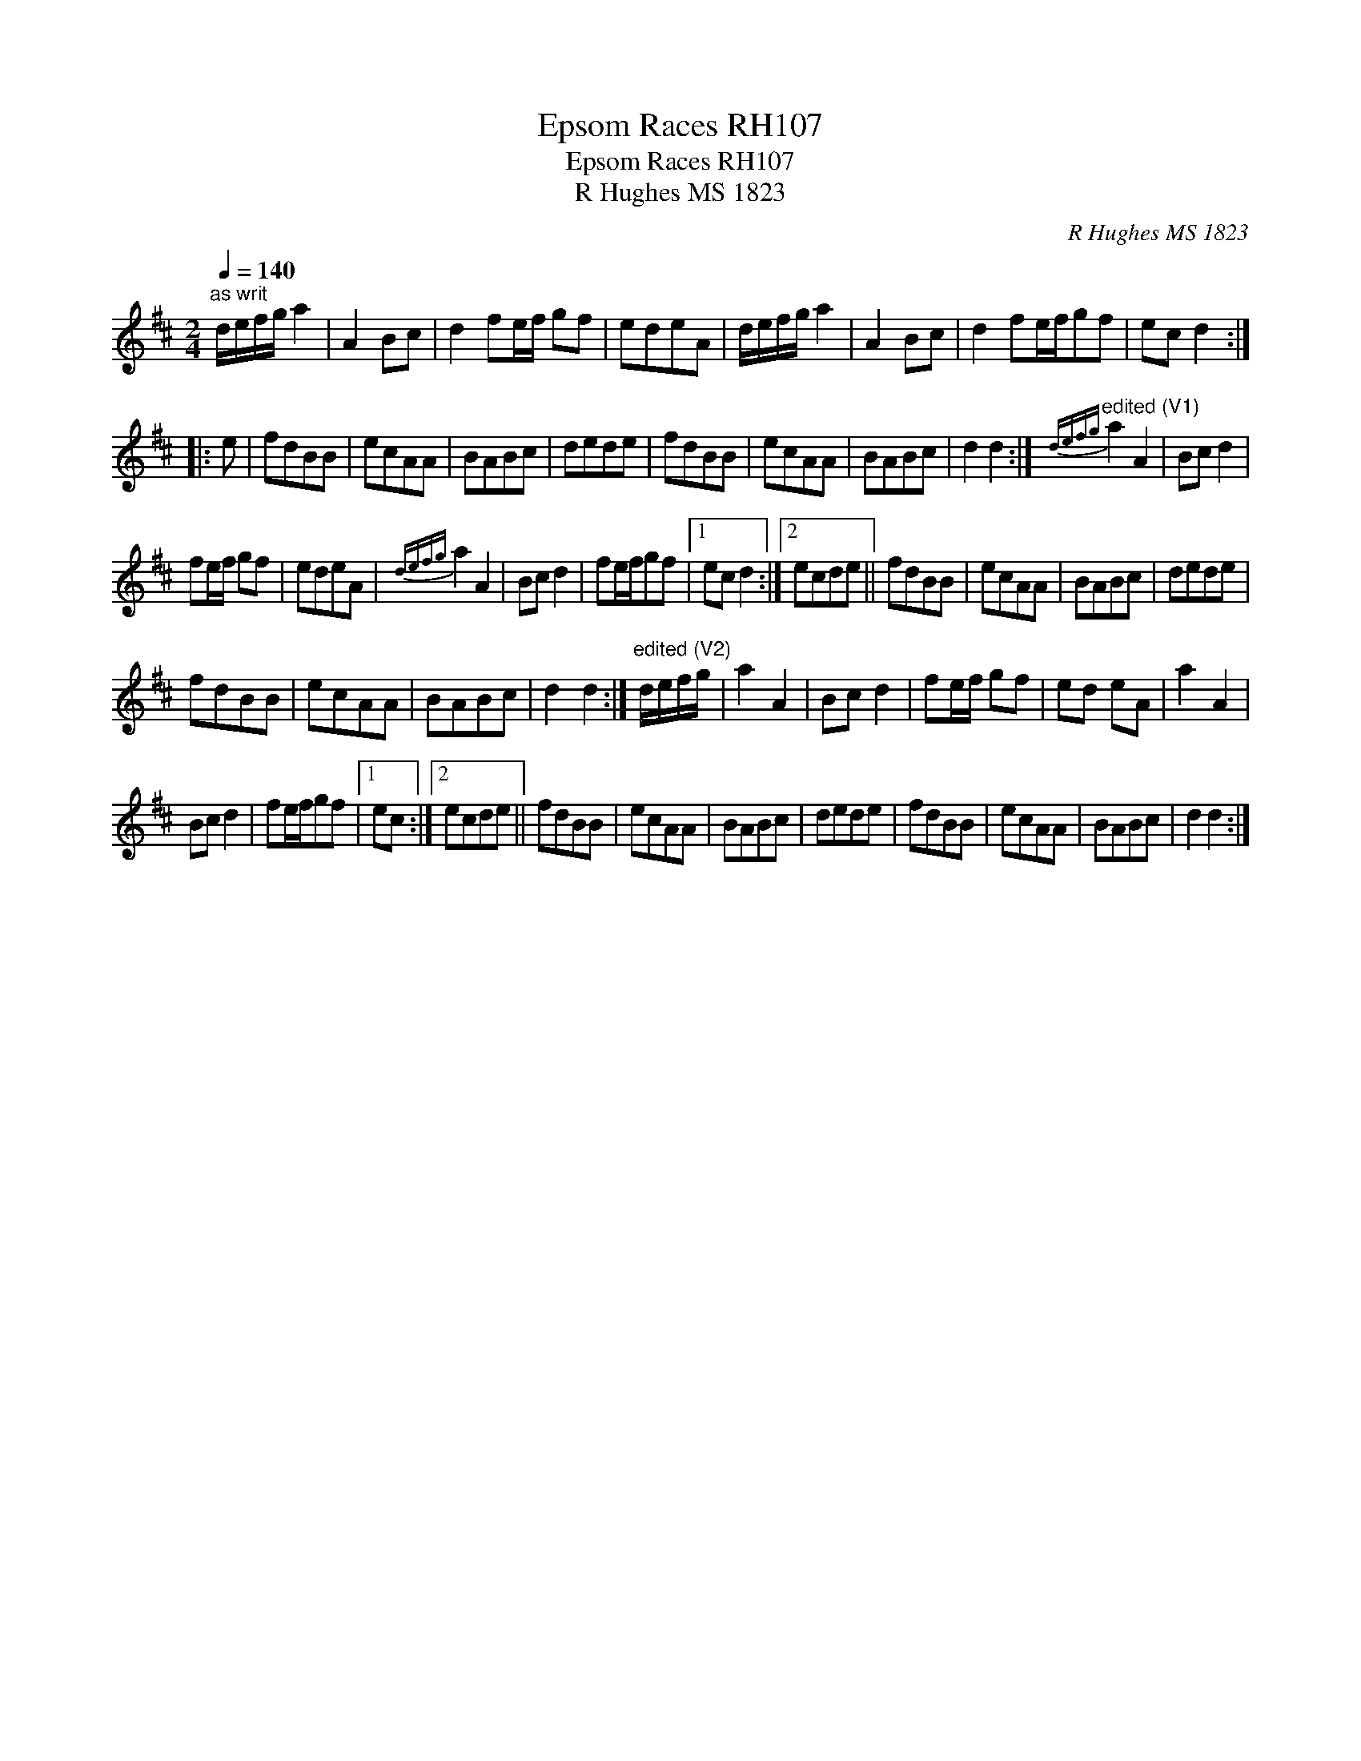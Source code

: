 X:1
T:Epsom Races RH107
T:Epsom Races RH107
T:R Hughes MS 1823
C:R Hughes MS 1823
L:1/8
Q:1/4=140
M:2/4
K:D
V:1 treble 
V:1
"^as writ" d/e/f/g/ a2 | A2 Bc | d2 fe/f/ gf | edeA | d/e/f/g/ a2 | A2 Bc | d2 fe/f/gf | ec d2 :: %8
 e | fdBB | ecAA | BABc | dede | fdBB | ecAA | BABc | d2 d2 :|"^edited (V1)"{defg} a2 A2 | Bc d2 | %19
 fe/f/ gf | edeA |{defg} a2 A2 | Bc d2 | fe/f/gf |1 ec d2 :|2 ecde || fdBB | ecAA | BABc | dede | %30
 fdBB | ecAA | BABc | d2 d2 :|"^edited (V2)" d/e/f/g/ | a2 A2 | Bc d2 | fe/f/ gf | ed eA | a2 A2 | %40
 Bc d2 | fe/f/gf |1 ec :|2 ecde || fdBB | ecAA | BABc | dede | fdBB | ecAA | BABc | d2 d2 :| %52

